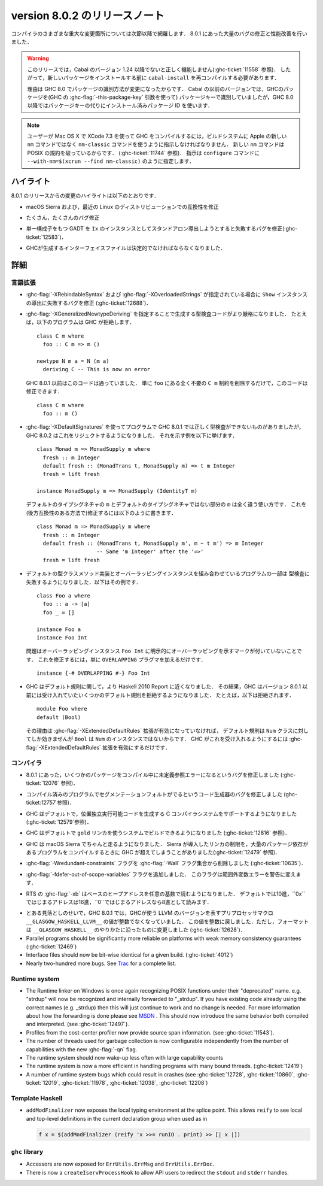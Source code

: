 .. _release-8-0-2:

..
   Release notes for version 8.0.2
   ===============================

version 8.0.2 のリリースノート
==============================

..
   The significant changes to the various parts of the compiler are listed in the
   following sections. There have also been numerous bug fixes and performance
   improvements over the 8.0.1 release.

コンパイラのさまざまな重大な変更箇所については次節以降で網羅します．
8.0.1 にあった大量のバグの修正と性能改善を行いました．

..
   .. warning::

       Only Cabal versions 1.24 and newer will function properly with this release.
       (see :ghc-ticket:`11558`). Consequently it will likely be necessary to
       recompile ``cabal-install`` before installing new packages.

       The reason for this is a change in how packages are identified in GHC
       8.0. While previous versions of Cabal identified packages to GHC with a
       package key (with GHC's :ghc-flag:`-this-package-key` argument), GHC 8.0 and
       later uses installed package IDs in place of package keys.

.. warning::

    このリリースでは，Cabal のバージョン 1.24 以降でないと正しく機能しません(:ghc-ticket:`11558` 参照)．
    したがって，新しいパッケージをインストールする前に ``cabal-install`` を再コンパイルする必要があります．
   
    理由は GHC 8.0 でパッケージの識別方法が変更になったからです．
    Cabal の以前のバージョンでは，GHCのパッケージを(GHC の :ghc-flag:`-this-package-key` 引数を使って)
    パッケージキーで識別していましたが，GHC 8.0 以降ではパッケージキーの代りにインストール済みパッケージ
    ID を使います．

..
   .. note::

       Users compiling GHC on Mac OS X with XCode 7.3 will need to tell the build
       system to use the ``nm-classic`` command instead of Apple's new ``nm``
       implementation as the latter breaks POSIX compliance (see
       :ghc-ticket:`11744`). This can be done by passing something like
       ``--with-nm=$(xcrun --find nm-classic)`` to ``configure``.

.. note::

    ユーザーが Mac OS X で XCode 7.3 を使って GHC をコンパイルするには，ビルドシステムに
    Apple の新しい ``nm`` コマンドではなく ``nm-classic`` コマンドを使うように指示しなければなりません．
    新しい ``nm`` コマンドは POSIX の規約を破っているからです．
    (:ghc-ticket:`11744` 参照)．
    指示は ``configure`` コマンドに ``--with-nm=$(xcrun --find nm-classic)`` のように指定します．

..
   Highlights
   ----------

ハイライト
----------

..
   The highlights, since the 8.0.1 release, are:

8.0.1 のリリースからの変更のハイライトは以下のとおりです．

..
   -  Compatibility fixes with macOS Sierra and recent Linux distributions.

-  macOS Sierra および，最近の Linux のディストリビューションでの互換性を修正

..
   -  Many, many bug fixes.

-  たくさん，たくさんのバグ修正

..
   -  A bug has been fixed that caused standalone derived ``Ix`` instances to fail
      for GADTs with exactly one constructor (:ghc-ticket:`12583`).

-  単一構成子をもつ GADT を ``Ix`` のインスタンスとしてスタンドアロン導出しようとすると失敗するバグを修正(:ghc-ticket:`12583`)．

..
   -  Interface files produced by GHC should now be deterministic.

-  GHCが生成するインターフェイスファイルは決定的でなければならなくなりました．

..
   Full details
   ------------

詳細
----

..
   Language
   ~~~~~~~~

言語拡張
~~~~~~~~

..
   -  A bug has been fixed that caused derived ``Show`` instances to fail in the
      presence of :ghc-flag:`-XRebindableSyntax` and
      :ghc-flag:`-XOverloadedStrings` (:ghc-ticket:`12688`).

-  :ghc-flag:`-XRebindableSyntax` および :ghc-flag:`-XOverloadedStrings`
   が指定されている場合に ``Show`` インスタンスの導出に失敗するバグを修正
   (:ghc-ticket:`12688`)．

..
   -  GHC is now a bit more strict in typechecking code generated by
      :ghc-flag:`-XGeneralizedNewtypeDeriving`. For example, GHC will now reject
      this program: ::

	 class C m where
	   foo :: C m => m ()

	 newtype N m a = N (m a)
	   deriving C -- This is now an error

      This is in contrast to GHC 8.0.1 and earlier, which would accept this code.
      To fix this code, simply remove the ``C m`` constraint from ``foo``, as it
      is wholly unnecessary: ::

	 class C m where
	   foo :: m ()

-  :ghc-flag:`-XGeneralizedNewtypeDeriving` を指定することで生成する型検査コードがより厳格になりました．
   たとえば，以下のプログラムは GHC が拒絶します． ::

      class C m where
        foo :: C m => m ()

      newtype N m a = N (m a)
        deriving C -- This is now an error

   GHC 8.0.1 以前はこのコードは通っていました．
   単に ``foo`` にある全く不要の ``C m`` 制約を削除するだけで，このコードは修正できます． ::

      class C m where
        foo :: m ()

..
   -  Some programs using :ghc-flag:`-XDefaultSignatures` that incorrectly
      type-checked in GHC 8.0.1 are now rejected by GHC 8.0.2. Here is a
      characteristic example: ::

	 class Monad m => MonadSupply m where
	   fresh :: m Integer
	   default fresh :: (MonadTrans t, MonadSupply m) => t m Integer
	   fresh = lift freshが

	 instance MonadSupply m => MonadSupply (IdentityT m)

      Note that the ``m`` in the default type signature is being used in
      a completely different way than the ``m`` in the non-default signature!
      We can fix this (in a backwards-compatible way) like so: ::

	 class Monad m => MonadSupply m where
	   fresh :: m Integer
	   default fresh :: (MonadTrans t, MonadSupply m', m ~ t m') => m Integer
			    -- Same 'm Integer' after the '=>'
	   fresh = lift fresh

-  :ghc-flag:`-XDefaultSignatures` を使ってプログラムで GHC 8.0.1 では正しく型検査ができないものがありましたが，
   GHC 8.0.2 はこれをリジェクトするようになりました．
   それを示す例を以下に挙げます． ::

      class Monad m => MonadSupply m where
        fresh :: m Integer
        default fresh :: (MonadTrans t, MonadSupply m) => t m Integer
        fresh = lift fresh

      instance MonadSupply m => MonadSupply (IdentityT m)

   デフォルトのタイプシグネチャの ``m`` とデフォルトのタイプシグネチャではない部分の ``m`` は全く違う使い方です．
   これを(後方互換性のある方法で)修正するには以下のように書きます． ::

      class Monad m => MonadSupply m where
        fresh :: m Integer
        default fresh :: (MonadTrans t, MonadSupply m', m ~ t m') => m Integer
                         -- Same 'm Integer' after the '=>'
        fresh = lift fresh

..
   -  Some programs which combine default type class method implementations and
      overlapping instances may now fail to type-check. Here is an example: ::

	 class Foo a where
	   foo :: a -> [a]
	   foo _ = []

	 instance Foo a
	 instance Foo Int

      The problem is that the overlapping ``Foo Int`` instance is not explicitly
      marked as overlapping. To fix this, simply add an ``OVERLAPPING`` pragma: ::

	 instance {-# OVERLAPPING #-} Foo Int

-  デフォルトの型クラスメソッド実装とオーバーラッピングインスタンスを組み合わせているプログラムの一部は
   型検査に失敗するようになりました．以下はその例です． ::

      class Foo a where
        foo :: a -> [a]
        foo _ = []

      instance Foo a
      instance Foo Int

   問題はオーバーラッピングインスタンス ``Foo Int`` に明示的にオーバーラッピングを示すマークが付いていないことです．
   これを修正するには，単に ``OVERLAPPING`` プラグマを加えるだけです． ::

      instance {-# OVERLAPPING #-} Foo Int

..
   -  GHC now adheres more closely to the Haskell 2010 Report with respect to
      defaulting rules. As a result, GHC will now reject some defaulting rules
      which GHC 8.0.1 and earlier would accept. For example, this is now
      rejected ::

	 module Foo where
	 default (Bool)

      because when the :ghc-flag:`-XExtendedDefaultRules` extension is not
      enabled, defaulting rules only work for the ``Num`` class, of which ``Bool``
      is not an instance. To make GHC accept the above program, simply enable the
      :ghc-flag:`-XExtendedDefaultRules` extension.

-  GHC はデフォルト規則に関して，より Haskell 2010 Report に近くなりました．
   その結果，GHC はバージョン 8.0.1 以前には受け入れていたいくつかのデフォルト規則を拒絶するようになりました．
   たとえば，以下は拒絶されます． :: 

      module Foo where
      default (Bool)

   その理由は :ghc-flag:`-XExtendedDefaultRules` 拡張が有効になっていなければ，
   デフォルト規則は ``Num`` クラスに対してしか効きませんが ``Bool`` は ``Num`` のインスタンスではないからです．
   GHC がこれを受け入れるようにするには :ghc-flag:`-XExtendedDefaultRules` 拡張を有効にするだけです．

..
   Compiler
   ~~~~~~~~

コンパイラ
~~~~~~~~~~

..
   -  A compiler bug present in 8.0.1 resulting in undefined reference errors while
      compiling some packages has been fixed. (see :ghc-ticket:`12076`).

-  8.0.1 にあった，いくつかのパッケージをコンパイル中に未定義参照エラーになるというバグを修正しました
   (:ghc-ticket:`12076` 参照)．

..
   -  A code generator bug which resulted in segmentation faults in compiled
      programs has been fixed (see :ghc-ticket:`12757`).

-  コンパイル済みのプログラムでセグメンテーションフォルトがでるというコード生成器のバグを修正しました
   (ghc-ticket:`12757` 参照)．

..
   -  GHC now supports systems whose C compiler produces position-independent
      executables by default. (see :ghc-ticket:`12579`).

-  GHC はデフォルトで，位置独立実行可能コードを生成する C コンパイラシステムをサポートするようになりました
   (:ghc-ticket:`12579`参照)．

..
   -  GHC can now be built on systems which use the ``gold`` linker by default
      (see :ghc-ticket:`12816`).

-  GHC はデフォルトで ``gold`` リンカを使うシステムでビルドできるようになりました
   (:ghc-ticket:`12816` 参照)．

..
   -  GHC now reliably runs on macOS Sierra systems. Sierra introduced a linker
      limitation which GHC occassionally surpassed when compiling programs with
      many package dependencies. (see :ghc-ticket:`12479`).

-  GHC は macOS Sierra でちゃんと走るようになりました．
   Sierra が導入したリンカの制限を，大量のパッケージ依存があるプログラムをコンパイルするときに
   GHC が超えてしまうことがありました(:ghc-ticket:`12479` 参照)．

..
   -  The :ghc-flag:`-Wredundant-constraints` flag has been removed from the
      :ghc-flag:`-Wall` flag set (see :ghc-ticket:`10635`).

-  :ghc-flag:`-Wredundant-constraints` フラグを :ghc-flag:`-Wall` フラグ集合から削除しました
   (:ghc-ticket:`10635`)．

..
   -  Added :ghc-flag:`-fdefer-out-of-scope-variables`, which converts
      out-of-scope variable errors into warnings.

-  :ghc-flag:`-fdefer-out-of-scope-variables` フラグを追加しました．
   このフラグは範囲外変数エラーを警告に変えます．

..
   -  The RTS :ghc-flag:`-xb` now reads the base heap address in any base,
      defaulting to decimal, hexadecimal if the address starts with ``0x``, and
      octal if the address starts with ``0``.

-  RTS の :ghc-flag:`-xb` はベースのヒープアドレスを任意の基数で読むようになりました．
   デフォルトでは10進，``0x``ではじまるアドレスは16進，``0``ではじまるアドレスなら8進として読みます．

..
   -  Due to an oversight in GHC 8.0.1, the value of the preprocessor macro
      ``__GLASGOW_HASKELL_LLVM__``, which exposes the LLVM version used by GHC, was
      no longer an integer. This value is now turned into an integer again, but the
      formatting is changed to be in line with ``__GLASGOW_HASKELL__``
      (:ghc-ticket:`12628`).

-  とある見落としのせいで，GHC 8.0.1 では，GHCが使う LLVM のバージョンを表すプリプロセッサマクロ
   ``__GLASGOW_HASKELL_LLVM__`` の値が整数でなくなっていました．
   この値を整数に戻しました．ただし，フォーマットは ``__GLASGOW_HASKELL__`` のやりかたに沿ったものに変更しました
   (:ghc-ticket:`12628`)．

-  Parallel programs should be significantly more reliable on platforms with weak
   memory consistency guarantees (:ghc-ticket:`12469`)

-  Interface files should now be bit-wise identical for a given build.
   (:ghc-ticket:`4012`)

-  Nearly two-hundred more bugs. See `Trac <https://ghc.haskell.org/trac/ghc/query?status=closed&milestone=8.0.2&col=id&col=summary&col=status&col=type&col=priority&col=milestone&col=component&order=priority>`_
   for a complete list.

Runtime system
~~~~~~~~~~~~~~

- The Runtime linker on Windows is once again recognizing POSIX functions under their
  "deprecated" name. e.g. "strdup" will now be recognized and internally forwarded to "_strdup".
  If you have existing code already using the correct names (e.g. _strdup) then this will just continue
  to work and no change is needed. For more information about how the forwarding is done please see
  `MSDN <https://msdn.microsoft.com/en-us/library/ms235384.aspx>`_ . This should now introduce the same
  behavior both compiled and interpreted. (see :ghc-ticket:`12497`).

- Profiles from the cost-center profiler now provide source span information.
  (see :ghc-ticket:`11543`).

- The number of threads used for garbage collection is now configurable
  independently from the number of capabilities with the new :ghc-flag:`-qn`
  flag.

- The runtime system should now wake-up less often with large capability counts

- The runtime system is now a more efficient in handling programs with many
  bound threads. (:ghc-ticket:`12419`)

- A number of runtime system bugs which could result in crashes (see
  :ghc-ticket:`12728`, :ghc-ticket:`10860`, :ghc-ticket:`12019`,
  :ghc-ticket:`11978`,  :ghc-ticket:`12038`, :ghc-ticket:`12208`)

Template Haskell
~~~~~~~~~~~~~~~~

- ``addModFinalizer`` now exposes the local typing environment at the splice
  point. This allows ``reify`` to see local and top-level definitions in the
  current declaration group when used as in

  .. code-block:: none

      f x = $(addModFinalizer (reify 'x >>= runIO . print) >> [| x |])

``ghc`` library
~~~~~~~~~~~~~~~

- Accessors are now exposed for ``ErrUtils.ErrMsg`` and ``ErrUtils.ErrDoc``.

- There is now a ``createIservProcessHook`` to allow API users to redirect the
  ``stdout`` and ``stderr`` handles.
